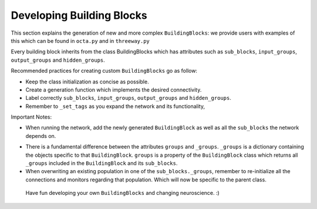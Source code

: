 
***************
Developing Building Blocks
***************
This section explains the generation of new and more complex ``BuildingBlocks``:
we provide users with examples of this which can be found in ``octa.py`` and in ``threeway.py``

Every building block inherits from the class BuildingBlocks which has attributes
such as ``sub_blocks``, ``input_groups``, ``output_groups`` and ``hidden_groups``.

Recommended practices for creating custom ``BuildingBlocks`` go as follow:

- Keep the class initialization as concise as possible.
- Create a generation function which implements the desired connectivity.
- Label correctly ``sub_blocks``, ``input_groups``, ``output_groups`` and ``hidden_groups``.
- Remember to ``_set_tags`` as you expand the network and its functionality,

Important Notes:

- When running the network, add the newly generated ``BuildingBlock`` as well as all the ``sub_blocks`` the network depends on.

.. code-block:: python
   Net.add(
          test_net,
          test_net.sub_blocks['sub_block_1'],
          test_net.sub_blocks['sub_block_2']
        )

- There is a fundamental difference between the attributes ``groups`` and ``_groups``. ``_groups``  is a dictionary containing the objects specific to that ``BuildingBlock``. ``groups`` is a property of the ``BuildingBlock`` class which returns all ``_groups`` included in the ``BuildingBlock`` and its ``sub_blocks``.

- When overwriting an existing population in one of the ``sub_blocks._groups``, remember to re-initialize all the connections and monitors regarding that population. Which will now be specific to the parent class.

 Have fun developing your own ``BuildingBlocks`` and changing neuroscience. :)
